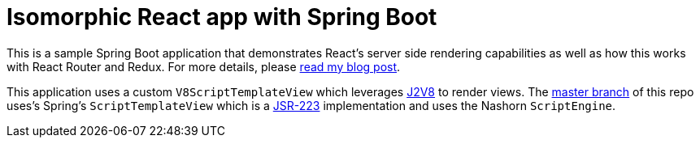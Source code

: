 = Isomorphic React app with Spring Boot

This is a sample Spring Boot application that demonstrates React's server side
rendering capabilities as well as how this works with React Router and Redux.  For more
details, please https://patrickgrimard.io/2016/11/24/server-side-rendering-with-spring-boot-and-react/[read my blog post].

This application uses a custom `V8ScriptTemplateView` which leverages
https://github.com/eclipsesource/J2V8[J2V8] to render views.  The
https://github.com/pgrimard/spring-boot-react[master branch] of this repo uses's Spring's
`ScriptTemplateView` which is a https://www.jcp.org/en/jsr/detail?id=223[JSR-223]
implementation and uses the Nashorn `ScriptEngine`.